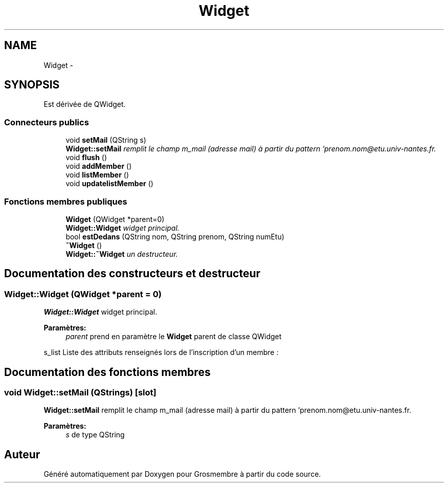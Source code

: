 .TH "Widget" 3 "Mercredi 15 Octobre 2014" "Version 0.1" "Grosmembre" \" -*- nroff -*-
.ad l
.nh
.SH NAME
Widget \- 
.SH SYNOPSIS
.br
.PP
.PP
Est dérivée de QWidget\&.
.SS "Connecteurs publics"

.in +1c
.ti -1c
.RI "void \fBsetMail\fP (QString s)"
.br
.RI "\fI\fBWidget::setMail\fP remplit le champ m_mail (adresse mail) à partir du pattern 'prenom.nom@etu.univ-nantes.fr\&. \fP"
.ti -1c
.RI "void \fBflush\fP ()"
.br
.ti -1c
.RI "void \fBaddMember\fP ()"
.br
.ti -1c
.RI "void \fBlistMember\fP ()"
.br
.ti -1c
.RI "void \fBupdatelistMember\fP ()"
.br
.in -1c
.SS "Fonctions membres publiques"

.in +1c
.ti -1c
.RI "\fBWidget\fP (QWidget *parent=0)"
.br
.RI "\fI\fBWidget::Widget\fP widget principal\&. \fP"
.ti -1c
.RI "bool \fBestDedans\fP (QString nom, QString prenom, QString numEtu)"
.br
.ti -1c
.RI "\fB~Widget\fP ()"
.br
.RI "\fI\fBWidget::~Widget\fP un destructeur\&. \fP"
.in -1c
.SH "Documentation des constructeurs et destructeur"
.PP 
.SS "Widget::Widget (QWidget *parent = \fC0\fP)"

.PP
\fBWidget::Widget\fP widget principal\&. 
.PP
\fBParamètres:\fP
.RS 4
\fIparent\fP prend en paramètre le \fBWidget\fP parent de classe QWidget 
.RE
.PP
s_list Liste des attributs renseignés lors de l’inscription d’un membre : 
.SH "Documentation des fonctions membres"
.PP 
.SS "void Widget::setMail (QStrings)\fC [slot]\fP"

.PP
\fBWidget::setMail\fP remplit le champ m_mail (adresse mail) à partir du pattern 'prenom.nom@etu.univ-nantes.fr\&. 
.PP
\fBParamètres:\fP
.RS 4
\fIs\fP de type QString 
.RE
.PP


.SH "Auteur"
.PP 
Généré automatiquement par Doxygen pour Grosmembre à partir du code source\&.
